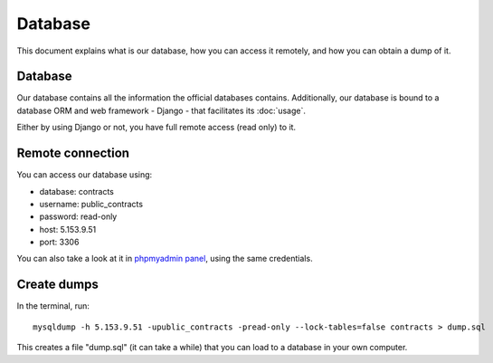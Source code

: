 Database
========

This document explains what is our database, how you can access it remotely,
and how you can obtain a dump of it.

Database
--------

.. _`official database`: http://www.base.gov.pt/base2

Our database contains all the information the official databases contains. Additionally, our database is bound
to a database ORM and web framework - Django - that facilitates its :doc:`usage`.

Either by using Django or not, you have full remote access (read only) to it.

Remote connection
-----------------

You can access our database using:

- database: contracts
- username: public_contracts
- password: read-only
- host: 5.153.9.51
- port: 3306

.. _`phpmyadmin panel`: https://web306.webfaction.com/static/phpMyAdmin

You can also take a look at it in `phpmyadmin panel`_, using the same credentials.

Create dumps
------------

In the terminal, run::

    mysqldump -h 5.153.9.51 -upublic_contracts -pread-only --lock-tables=false contracts > dump.sql

This creates a file "dump.sql" (it can take a while) that you can load to a database in your own computer.
